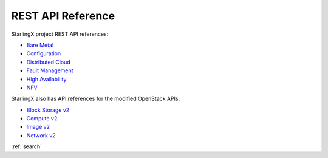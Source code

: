 ==================
REST API Reference
==================

StarlingX project REST API references:

* `Bare Metal <stx-metal/index.html>`__
* `Configuration <stx-config/index.html>`__
* `Distributed Cloud <stx-distcloud/index.html>`__
* `Fault Management <stx-fault/index.html>`__
* `High Availability <stx-ha/index.html>`__
* `NFV <stx-nfv/index.html>`__

StarlingX also has API references for the modified OpenStack APIs:

* `Block Storage v2 <stx-docs/api-ref-blockstorage-v2-cgcs-ext.html>`__
* `Compute v2 <stx-docs/api-ref-compute-v2-cgcs-ext.html>`__
* `Image v2 <stx-docs/api-ref-image-v2-cgcs-ext.html>`__
* `Network v2 <stx-docs/api-ref-networking-v2-cgcs-ext.html>`__

:ref:`search`
